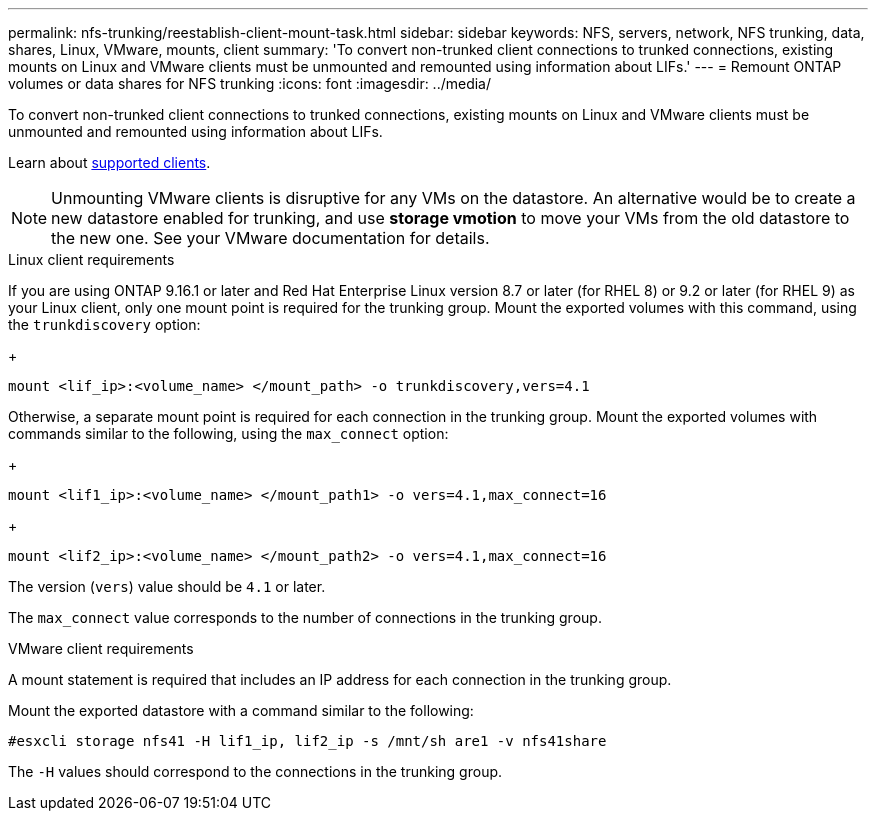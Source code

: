 ---
permalink: nfs-trunking/reestablish-client-mount-task.html
sidebar: sidebar
keywords: NFS, servers, network, NFS trunking, data, shares, Linux, VMware, mounts, client 
summary: 'To convert non-trunked client connections to trunked connections, existing mounts on Linux and VMware clients must be unmounted and remounted using information about LIFs.'
---
= Remount ONTAP volumes or data shares for NFS trunking
:icons: font
:imagesdir: ../media/

[.lead]
To convert non-trunked client connections to trunked connections, existing mounts on Linux and VMware clients must be unmounted and remounted using information about LIFs.

Learn about link:index.html#supported-clients[supported clients].

[NOTE]
Unmounting VMware clients is disruptive for any VMs on the datastore. An alternative would be to create a new datastore enabled for trunking, and use *storage vmotion* to move your VMs from the old datastore to the new one. See your VMware documentation for details.

[role="tabbed-block"]
====
.Linux client requirements
--
If you are using ONTAP 9.16.1 or later and Red Hat Enterprise Linux version 8.7 or later (for RHEL 8) or 9.2 or later (for RHEL 9) as your Linux client, only one mount point is required for the trunking group. Mount the exported volumes with this command, using the `trunkdiscovery` option:

+
[source,cli]
----
mount <lif_ip>:<volume_name> </mount_path> -o trunkdiscovery,vers=4.1
----

Otherwise, a separate mount point is required for each connection in the trunking group. Mount the exported volumes with commands similar to the following, using the `max_connect` option:

+
[source,cli]
----
mount <lif1_ip>:<volume_name> </mount_path1> -o vers=4.1,max_connect=16
----

+
[source,cli]
----
mount <lif2_ip>:<volume_name> </mount_path2> -o vers=4.1,max_connect=16
----

The version (`vers`) value should be `4.1` or later.

The `max_connect` value corresponds to the number of connections in the trunking group.
-- 

.VMware client requirements
-- 
A mount statement is required that includes an IP address for each connection in the trunking group.

Mount the exported datastore with a command similar to the following:

`#esxcli storage nfs41 -H lif1_ip, lif2_ip -s /mnt/sh are1 -v nfs41share`

The `-H` values should correspond to the connections in the trunking group.
-- 
====

// 2025-1-27 GH-1581
// 2024-12-18 ONTAPDOC-2606
// 2023 Jan 09, ONTAPDOC-552
